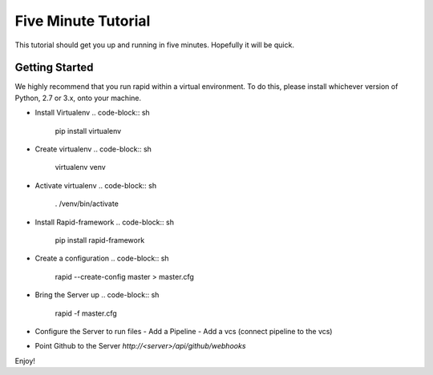 Five Minute Tutorial
====================

This tutorial should get you up and running in five minutes.
Hopefully it will be quick.

Getting Started
---------------
We highly recommend that you run rapid within a virtual environment.
To do this, please install whichever version of Python, 2.7 or 3.x,
onto your machine.

- Install Virtualenv
  .. code-block:: sh
     pip install virtualenv
- Create virtualenv
  .. code-block:: sh
     virtualenv venv
- Activate virtualenv
  .. code-block:: sh
     . /venv/bin/activate
- Install Rapid-framework
  .. code-block:: sh
     pip install rapid-framework
- Create a configuration
  .. code-block:: sh
     rapid --create-config master > master.cfg
- Bring the Server up
  .. code-block:: sh
     rapid -f master.cfg
- Configure the Server to run files
  - Add a Pipeline
  - Add a vcs (connect pipeline to the vcs)
- Point Github to the Server `http://<server>/api/github/webhooks`

Enjoy!
